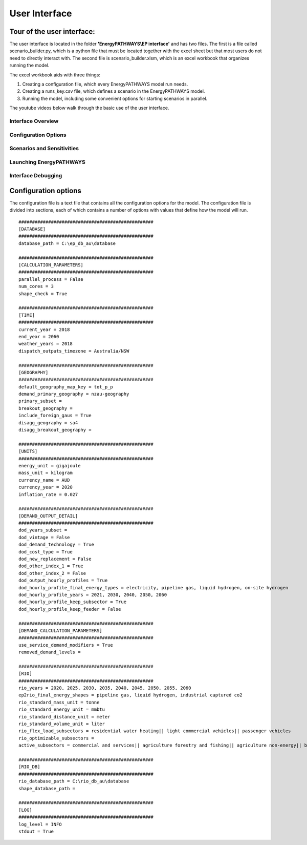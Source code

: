 ====================
User Interface
====================

Tour of the user interface:
--------------

The user interface is located in the folder **'EnergyPATHWAYS\\EP interface'** and has two files. The first is a file called scenario_builder.py, which is a python file that must be located together with the excel sheet but that most users do not need to directly interact with. The second file is scenario_builder.xlsm, which is an excel workbook that organizes running the model.

The excel workbook aids with three things:

#. Creating a configuration file, which every EnergyPATHWAYS model run needs.
#. Creating a runs_key.csv file, which defines a scenario in the EnergyPATHWAYS model.
#. Running the model, including some convenient options for starting scenarios in parallel.

The youtube videos below walk through the basic use of the user interface.

Interface Overview
==================

.. raw:: html

    <div style>
		<iframe width="560" height="315" src="https://www.youtube.com/embed/eC71ub9TSSg?si=7VZRBZcO9Y58d8Lh" frameborder="0" allowfullscreen></iframe>
    </div>

Configuration Options
=====================

.. raw:: html

    <div style>
		<iframe width="560" height="315" src="https://www.youtube.com/embed/cRrxK1UJHKs?si=wsMWZsZ15OPNX7C-" frameborder="0" allowfullscreen></iframe>
    </div>

Scenarios and Sensitivities
===========================

.. raw:: html

    <div style>
		<iframe width="560" height="315" src="https://www.youtube.com/embed/oY28yLv_0fI?si=jKX1DAXXlg_jTvUD" frameborder="0" allowfullscreen></iframe>
    </div>

Launching EnergyPATHWAYS
========================

.. raw:: html

    <div style>
		<iframe width="560" height="315" src="https://www.youtube.com/embed/pxMttnLEFW8?si=xLoIzrtxHUFysdh2" frameborder="0" allowfullscreen></iframe>
    </div>

Interface Debugging
========================

.. raw:: html

    <div style>
		<iframe width="560" height="315" src="https://www.youtube.com/embed/8evvCluebMg?si=dNKXHDZf1AzyJ6Yf" frameborder="0" allowfullscreen></iframe>
    </div>

Configuration options
---------------------

The configuration file is a text file that contains all the configuration options for the model. The configuration file is divided into sections, each of which contains a number of options with values that define how the model will run.

::

    ##################################################
    [DATABASE]
    ##################################################
    database_path = C:\ep_db_au\database

    ##################################################
    [CALCULATION_PARAMETERS]
    ##################################################
    parallel_process = False
    num_cores = 3
    shape_check = True

    ##################################################
    [TIME]
    ##################################################
    current_year = 2018
    end_year = 2060
    weather_years = 2018
    dispatch_outputs_timezone = Australia/NSW

    ##################################################
    [GEOGRAPHY]
    ##################################################
    default_geography_map_key = tot_p_p
    demand_primary_geography = nzau-geography
    primary_subset =
    breakout_geography =
    include_foreign_gaus = True
    disagg_geography = sa4
    disagg_breakout_geography =

    ##################################################
    [UNITS]
    ##################################################
    energy_unit = gigajoule
    mass_unit = kilogram
    currency_name = AUD
    currency_year = 2020
    inflation_rate = 0.027

    ##################################################
    [DEMAND_OUTPUT_DETAIL]
    ##################################################
    dod_years_subset =
    dod_vintage = False
    dod_demand_technology = True
    dod_cost_type = True
    dod_new_replacement = False
    dod_other_index_1 = True
    dod_other_index_2 = False
    dod_output_hourly_profiles = True
    dod_hourly_profile_final_energy_types = electricity, pipeline gas, liquid hydrogen, on-site hydrogen
    dod_hourly_profile_years = 2021, 2030, 2040, 2050, 2060
    dod_hourly_profile_keep_subsector = True
    dod_hourly_profile_keep_feeder = False

    ##################################################
    [DEMAND_CALCULATION_PARAMETERS]
    ##################################################
    use_service_demand_modifiers = True
    removed_demand_levels =

    ##################################################
    [RIO]
    ##################################################
    rio_years = 2020, 2025, 2030, 2035, 2040, 2045, 2050, 2055, 2060
    ep2rio_final_energy_shapes = pipeline gas, liquid hydrogen, industrial captured co2
    rio_standard_mass_unit = tonne
    rio_standard_energy_unit = mmbtu
    rio_standard_distance_unit = meter
    rio_standard_volume_unit = liter
    rio_flex_load_subsectors = residential water heating|| light commercial vehicles|| passenger vehicles
    rio_optimizable_subsectors =
    active_subsectors = commercial and services|| agriculture forestry and fishing|| agriculture non-energy|| basic chemical and chemical; polymer and rubber product manufacturing|| basic non-ferrous metals|| cement co2 capture|| cement; lime; plaster and concrete|| ceramics|| construction|| energy exports|| fabricated metal products|| food; beverages and tobacco|| furniture and other manufacturing|| glass and glass products|| industrial process non-energy|| iron and steel|| lulucf non-energy|| machinery and equipment|| non-metallic mineral products|| other mining|| other non-metallic mineral products|| other petroleum and coal product manufacturing|| pulp; paper and printing|| solvents; lubricants; greases and bitumen|| textile; clothing; footwear and leather|| waste non-energy|| water supply; sewerage and drainage services|| wood and wood products|| residential air conditioning|| residential clothes drying|| residential clothes washing|| residential cooktops and ovens|| residential dishwashing|| residential fans|| residential freezing|| residential it&he|| residential lighting|| residential microwave|| residential other appliances|| residential pools|| residential refrigeration|| residential space heating|| residential water heating|| articulated trucks|| buses|| domestic air transport|| domestic water transport|| international air transport|| international water transport|| light commercial vehicles|| motorcycles|| other transport; services and storage|| passenger vehicles|| rail transport|| rigid and other trucks

    ##################################################
    [RIO_DB]
    ##################################################
    rio_database_path = C:\rio_db_au\database
    shape_database_path =

    ##################################################
    [LOG]
    ##################################################
    log_level = INFO
    stdout = True
